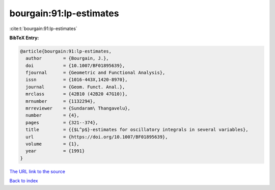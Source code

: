 bourgain:91:lp-estimates
========================

:cite:t:`bourgain:91:lp-estimates`

**BibTeX Entry:**

.. code-block:: bibtex

   @article{bourgain:91:lp-estimates,
     author        = {Bourgain, J.},
     doi           = {10.1007/BF01895639},
     fjournal      = {Geometric and Functional Analysis},
     issn          = {1016-443X,1420-8970},
     journal       = {Geom. Funct. Anal.},
     mrclass       = {42B10 (42B20 47G10)},
     mrnumber      = {1132294},
     mrreviewer    = {Sundaram\ Thangavelu},
     number        = {4},
     pages         = {321--374},
     title         = {{$L^p$}-estimates for oscillatory integrals in several variables},
     url           = {https://doi.org/10.1007/BF01895639},
     volume        = {1},
     year          = {1991}
   }

`The URL link to the source <https://doi.org/10.1007/BF01895639>`__


`Back to index <../By-Cite-Keys.html>`__
